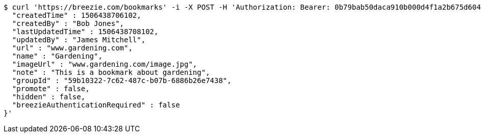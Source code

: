 [source,bash]
----
$ curl 'https://breezie.com/bookmarks' -i -X POST -H 'Authorization: Bearer: 0b79bab50daca910b000d4f1a2b675d604257e42' -H 'Content-Type: application/json' -d '{
  "createdTime" : 1506438706102,
  "createdBy" : "Bob Jones",
  "lastUpdatedTime" : 1506438708102,
  "updatedBy" : "James Mitchell",
  "url" : "www.gardening.com",
  "name" : "Gardening",
  "imageUrl" : "www.gardening.com/image.jpg",
  "note" : "This is a bookmark about gardening",
  "groupId" : "59b10322-7c62-487c-b07b-6886b26e7438",
  "promote" : false,
  "hidden" : false,
  "breezieAuthenticationRequired" : false
}'
----